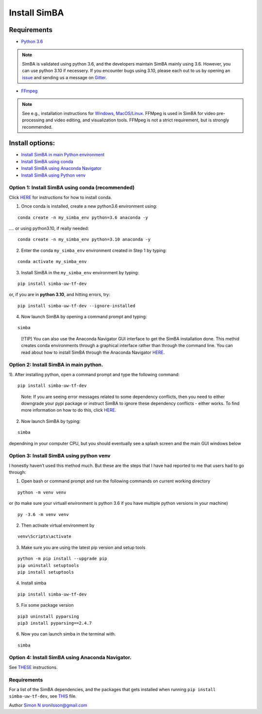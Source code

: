 Install SimBA
==================

Requirements
------------

- `Python 3.6 <https://www.python.org/downloads/release/python-360/>`__

.. note::
  SimBA is validated using python 3.6, and the developers maintain SimBA mainly using 3.6. However, you can use python 3.10 if necessery.
  If you encounter bugs using 3.10, please each out to us by opening an `issue <https://github.com/sgoldenlab/simba/issues>`__ and sending us
  a message on `Gitter <https://app.gitter.im/#/room/#SimBA-Resource_community>`__.
- `FFmpeg <https://www.ffmpeg.org/>`__
.. note::
  See e.g., installation instructions for `Windows <https://m.wikihow.com/Install-FFmpeg-on-Windows>`__, `MacOS/Linux <https://www.ffmpeg.org/download.html>`__. FFMpeg is used
  in SimBA for video pre-processing and video editing, and visualization tools. FFMpeg is not a strict requirement, but is strongly recommended.

Install options:
----------------

- `Install SimBA in main Python
  environment <https://github.com/sgoldenlab/simba/blob/master/docs/installation_new.md#option-2-install-simba-in-main-python>`__
- `Install SimBA using
  conda <https://github.com/sgoldenlab/simba/blob/master/docs/installation_new.md#option-1-install-simba-using-conda-recommended>`__
- `Install SimBA using Anaconda
  Navigator <https://github.com/sgoldenlab/simba/blob/master/docs/anaconda_2025.md>`__
- `Install SimBA using Python
  venv <https://github.com/sgoldenlab/simba/blob/master/docs/installation_new.md#option-3-install-simba-using-python-venv>`__

Option 1: Install SimBA using conda (recommended)
~~~~~~~~~~~~~~~~~~~~~~~~~~~~~~~~~~~~~~~~~~~~~~~~~

Click
`HERE <https://docs.conda.io/projects/conda/en/latest/user-guide/install/index.html>`__
for instructions for how to install conda.

1. Once conda is installed, create a new python3.6 environment using:

::

   conda create -n my_simba_env python=3.6 anaconda -y

…. or using python3.10, if really needed:

::

   conda create -n my_simba_env python=3.10 anaconda -y

2. Enter the conda ``my_simba_env`` environment created in Step 1 by
   typing:

::

   conda activate my_simba_env

3. Install SimBA in the ``my_simba_env`` environment by typing:

::

   pip install simba-uw-tf-dev

or, if you are in **python 3.10**, and hitting errors, try:

::

   pip install simba-uw-tf-dev --ignore-installed

4) Now launch SimBA by opening a command prompt and typing:

::

   simba

.. and hit the Enter key.

   [!NOTE] SimBA may take a little time to launch depending in your
   computer, but you should eventually see
   `THIS <https://github.com/sgoldenlab/simba/blob/master/simba/assets/img/splash_2024.mp4>`__
   splash screen followed by
   `THIS <https://github.com/sgoldenlab/simba/blob/master/images/main_gui_frm.webp>`__
   main GUI window.

..

   [!TIP] You can also use the Anaconda Navigator GUI interface to get
   the SimBA installation done. This methid creates conda environments
   through a graphical interface rather than through the command line.
   You can read about how to install SimBA through the Anaconda
   Navigator
   `HERE <https://github.com/sgoldenlab/simba/blob/master/docs/anaconda_installation.md>`__.

Option 2: Install SimBA in main python.
~~~~~~~~~~~~~~~~~~~~~~~~~~~~~~~~~~~~~~~

1). After installing python, open a command prompt and type the
following command:

::

   pip install simba-uw-tf-dev

..

   Note: If you are seeing error messages related to some dependency
   conflicts, then you need to either downgrade your pypi package or
   instruct SimBA to ignore these dependency conflicts - either works.
   To find more information on how to do this, click
   `HERE <https://github.com/sgoldenlab/simba/blob/master/docs/FAQ.md#when-i-install-or-update-simba-i-see-a-bunch-or-messages-in-the-console-telling-there-has-been-some-dependency-conflicts-the-messages-may-look-a-little-like-this>`__.

2) Now launch SimBA by typing:

::

   simba

.. and hit the Enter key. Note: SimBA may take a little time to launch
dependning in your computer CPU, but you should eventually see a splash
screen and the main GUI windows below

Option 3: Install SimBA using python venv
~~~~~~~~~~~~~~~~~~~~~~~~~~~~~~~~~~~~~~~~~

I honestly haven’t used this method much. But these are the steps that I
have had reported to me that users had to go through:

1. Open bash or command prompt and run the following commands on current
   working directory

::

   python -m venv venv

or (to make sure your virtuall environment is python 3.6 if you have
multiple python versions in your machine)

::

   py -3.6 -m venv venv

2. Then activate virtual environment by

::

   venv\Scripts\activate

3. Make sure you are using the latest pip version and setup tools

::

   python -m pip install --upgrade pip
   pip uninstall setuptools
   pip install setuptools

4. Install simba

::

   pip install simba-uw-tf-dev

5. Fix some package version

::

   pip3 uninstall pyparsing
   pip3 install pyparsing==2.4.7

6. Now you can launch simba in the terminal with.

::

   simba

Option 4: Install SimBA using Anaconda Navigator.
~~~~~~~~~~~~~~~~~~~~~~~~~~~~~~~~~~~~~~~~~~~~~~~~~

See
`THESE <https://github.com/sgoldenlab/simba/blob/master/docs/anaconda_2025.md>`__
instructions.

.. _requirements-1:

Requirements
~~~~~~~~~~~~

For a list of the SimBA dependencies, and the packages that gets
installed when running ``pip install simba-uw-tf-dev``, see
`THIS <https://github.com/sgoldenlab/simba/blob/master/requirements.txt>`__
file.

Author `Simon N <https://github.com/sronilsson>`__ sronilsson@gmail.com
